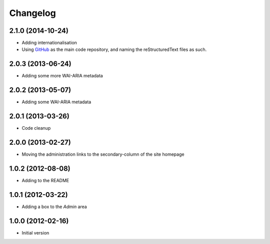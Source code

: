 Changelog
=========

2.1.0 (2014-10-24)
------------------

* Adding internationalisation
* Using GitHub_ as the main code repository, and naming the
  reStructuredText files as such.

.. _GitHub: https://github.com/groupserver/gs.site.change.base/

2.0.3 (2013-06-24)
------------------

* Adding some more WAI-ARIA metadata

2.0.2 (2013-05-07)
------------------

* Adding some WAI-ARIA metadata

2.0.1 (2013-03-26)
------------------

* Code cleanup

2.0.0 (2013-02-27)
------------------

* Moving the administration links to the secondary-column of the
  site homepage

1.0.2 (2012-08-08)
------------------

* Adding to the README

1.0.1 (2012-03-22)
------------------

* Adding a box to the *Admin* area

1.0.0 (2012-02-16)
------------------

* Initial version
